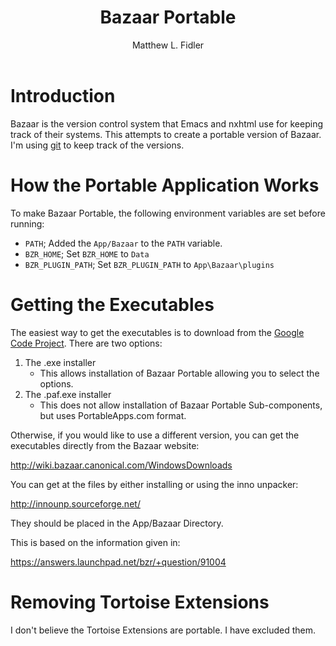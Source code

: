#+TITLE: Bazaar Portable
#+AUTHOR: Matthew L. Fidler
#+PROPERTIES: tangle
* Introduction
Bazaar is the version control system that Emacs and nxhtml use for
keeping track of their systems.  This attempts to create a portable
version of Bazaar.  I'm using [[https://github.com/mlf176f2/BazaarPortable][git]] to keep track of the versions. 
* How the Portable Application Works
To make Bazaar Portable, the following environment variables are set
before running:
 - =PATH=; Added the =App/Bazaar= to the =PATH= variable.
 - =BZR_HOME=; Set =BZR_HOME= to =Data=
 - =BZR_PLUGIN_PATH=; Set =BZR_PLUGIN_PATH= to =App\Bazaar\plugins=
* Getting the Executables
The easiest way to get the executables is to download from the [[http://code.google.com/p/bazaar-portable/downloads/list][Google
Code Project]].  There are two options:

1. The .exe installer
   - This allows installation of Bazaar Portable allowing you to
     select the options.
2. The .paf.exe installer
   - This does not allow installation of Bazaar Portable
     Sub-components, but uses PortableApps.com format.

Otherwise, if you would like to use a different version, you can get
the executables directly from the Bazaar website:

[[http://wiki.bazaar.canonical.com/WindowsDownloads]]

You can get at the files by either installing or using the inno
unpacker:

[[http://innounp.sourceforge.net/]]

They should be placed in the App/Bazaar Directory.

This is based on the information given in:

[[https://answers.launchpad.net/bzr/+question/91004]]





* Removing Tortoise Extensions
I don't believe the Tortoise Extensions are portable.  I have excluded
them. 

